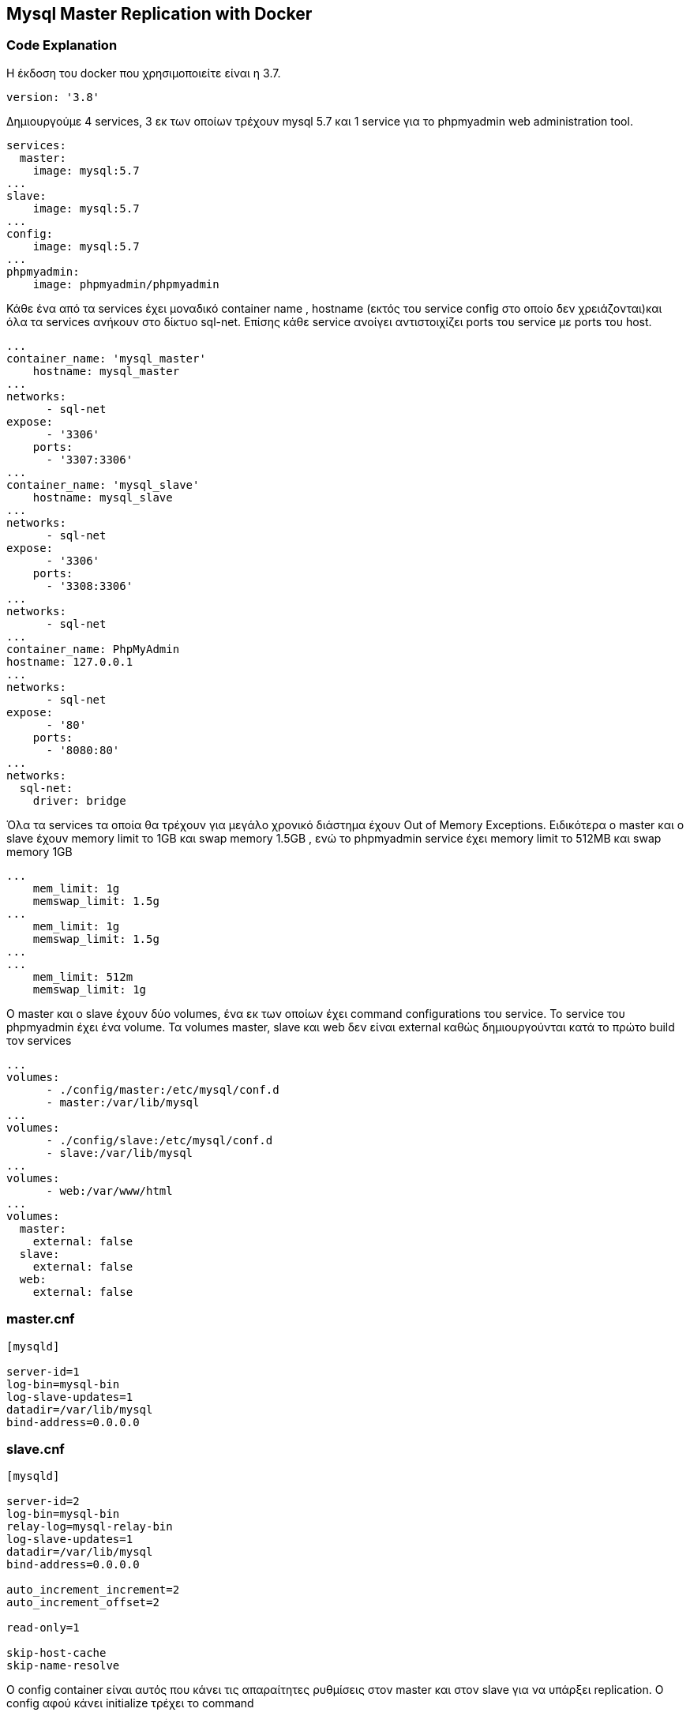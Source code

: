 Mysql Master Replication with Docker
------------------------------------


Code Explanation
~~~~~~~~~~~~~~~~~

Η έκδοση του docker που χρησιμοποιείτε είναι η 3.7. 
[source,]
-----------------
version: '3.8' 
-----------------
Δημιουργούμε 4 services, 3 εκ των οποίων τρέχουν mysql 5.7 και 1 service για το phpmyadmin web administration tool. 
[source,]
----------------
services: 
  master: 
    image: mysql:5.7 
... 
slave: 
    image: mysql:5.7 
... 
config: 
    image: mysql:5.7 
... 
phpmyadmin: 
    image: phpmyadmin/phpmyadmin 
----------------

Κάθε ένα από τα services έχει μοναδικό container name , hostname (εκτός του service config στο οποίο δεν χρειάζονται)και όλα τα services ανήκουν στο δίκτυο sql-net. Επίσης κάθε service ανοίγει αντιστοιχίζει ports του service με ports του host. 
[source,]
-----------------
... 
container_name: 'mysql_master' 
    hostname: mysql_master 
... 
networks: 
      - sql-net 
expose:
      - '3306'
    ports:
      - '3307:3306'
... 
container_name: 'mysql_slave' 
    hostname: mysql_slave 
... 
networks: 
      - sql-net 
expose:
      - '3306'
    ports:
      - '3308:3306'
... 
networks: 
      - sql-net 
... 
container_name: PhpMyAdmin 
hostname: 127.0.0.1 
... 
networks: 
      - sql-net 
expose:
      - '80'
    ports:
      - '8080:80'
... 
networks: 
  sql-net: 
    driver: bridge 
-----------------

Όλα τα services τα οποία θα τρέχουν για μεγάλο χρονικό διάστημα έχουν Out of Memory Exceptions. Ειδικότερα ο master και ο slave έχουν memory limit το 1GB και swap memory 1.5GB , ενώ το phpmyadmin service έχει memory limit το 512ΜB και swap memory 1GB 
[source,]
----------------
...
    mem_limit: 1g
    memswap_limit: 1.5g
...
    mem_limit: 1g
    memswap_limit: 1.5g
...
...
    mem_limit: 512m
    memswap_limit: 1g
----------------

O master και ο slave έχoυν δύο volumes, ένα εκ των οποίων έχει command configurations του service. Το service του phpmyadmin έχει ένα volume. Τα volumes master, slave και web δεν είναι external καθώς δημιουργούνται κατά το πρώτο build τον services 

[source,]
----------------
...
volumes:
      - ./config/master:/etc/mysql/conf.d
      - master:/var/lib/mysql
...
volumes:
      - ./config/slave:/etc/mysql/conf.d
      - slave:/var/lib/mysql
...
volumes:
      - web:/var/www/html
...
volumes:
  master:
    external: false
  slave:
    external: false
  web:
    external: false
----------------

master.cnf
~~~~~~~~~
[source,]
----------------
[mysqld]

server-id=1
log-bin=mysql-bin
log-slave-updates=1
datadir=/var/lib/mysql
bind-address=0.0.0.0
----------------

slave.cnf
~~~~~~~~~
[source,]
----------------
[mysqld]

server-id=2
log-bin=mysql-bin
relay-log=mysql-relay-bin
log-slave-updates=1
datadir=/var/lib/mysql
bind-address=0.0.0.0

auto_increment_increment=2
auto_increment_offset=2

read-only=1

skip-host-cache
skip-name-resolve
----------------
Ο config container είναι αυτός που κάνει τις απαραίτητες ρυθμίσεις στον master και στον slave για να υπάρξει replication. Ο config αφού κάνει initialize τρέχει το command 

[source,]
----------------
command: /bin/bash -x  /tmp/mysql_slave.sh 
----------------

Μετα την εκκίνηση του bash script υπάρχει μία αναμονή 60 δευτερολέπτων έτσι ώστε τα υπόλοιπα containers να έχουν το χρόνο να ξεκινήσουν τα services τους. Αμεσως μετά εξάγουμε την τιμή του πεδίου Position και File. Τέλος κανει configure τον slave να συνδέεται με τον master και να διαβάζει πληροφορίες με βαση τα πεδία Position και File που εξήγαμε στο προηγούμενο βήμα


mysql_slave.sh
^^^^^^^^^^^^^
[source,]
----------------
#!/bin/bash

echo "Waiting for mysql initialization"

sleep 60

mysql --host mysql_slave -uroot -proot -e "stop slave;";
mysql --host mysql_slave -uroot -proot -e "reset slave all;";

# connect to mysql_master and execute the following commands

mysql --host mysql_master -uroot -proot -AN -e "GRANT REPLICATION SLAVE ON *.* TO 'repuser'@'%' IDENTIFIED BY 'reppassword';"
mysql --host mysql_master -uroot -proot -AN -e "FLUSH PRIVILEGES;"

Master_Position="$(mysql --host mysql_master -uroot -proot -e 'show master status \G'| grep Position | grep -o '[0-9]*')"
Master_File="$(mysql --host mysql_master -uroot -proot -e 'show master status \G'| grep File | sed -n -e 's/^.*: //p')"

#connect to mysql_slave db and execute the following commands

mysql --host mysql_slave -uroot -proot -AN -e "change master to master_host='mysql_master',master_user='repuser', master_password='reppassword', master_log_file='$Master_File', master_log_pos=$Master_Position;"

mysql --host mysql_slave -uroot -proot -AN -e "START SLAVE;"

----------------

Dockerfile.yml
~~~~~~~~~~~~~
[source,]
----------------
version: '3.8'

services:
  
  master:
    image: mysql:5.7
    container_name: 'mysql_master'
    hostname: mysql_master
    environment:
      MYSQL_ROOT_PASSWORD: root
      MYSQL_DATABASE: master_db
      MYSQL_USER: user
      MYSQL_PASSWORD: user
      MYSQL_ROOT_HOST: '%'
    volumes:
      - ./config/master:/etc/mysql/conf.d
      - master:/var/lib/mysql
    networks:
      - sql-net
    expose:
      - '3306'
    ports:
      - '3307:3306'
    mem_limit: 1g
    memswap_limit: 1.5g
    restart: always


  slave:
    image: mysql:5.7
    container_name: 'mysql_slave'
    hostname: mysql_slave
    environment:
      MYSQL_ROOT_PASSWORD: root
      MYSQL_DATABASE: master_db
      MYSQL_USER: user
      MYSQL_PASSWORD: user
      MYSQL_ROOT_HOST: '%'
    volumes:
      - ./config/slave:/etc/mysql/conf.d
      - slave:/var/lib/mysql
    networks:
      - sql-net
    expose:
      - '3306'
    ports:
      - '3308:3306'
    mem_limit: 1g
    memswap_limit: 1.5g
    restart: always
  
  config:
    image: mysql:5.7
    networks:
      - sql-net
    volumes:
      - ./config/dbconf/mysql_slave.sh:/tmp/mysql_slave.sh
    command: /bin/bash -x  /tmp/mysql_slave.sh


  phpmyadmin:
    image: phpmyadmin/phpmyadmin
    container_name: PhpMyAdmin
    restart: always
    hostname: 127.0.0.1
    volumes:
      - web:/var/www/html
    networks:
      - sql-net
    expose:
      - '80'
    ports:
      - '8080:80'
    mem_limit: 512m
    memswap_limit: 1g
    environment:
      PMA_HOST: mysql_master
      PMA_PORT: 3306
      PMA_ARBITRARY: 1


networks:
  sql-net:
    driver: bridge

volumes:
  master:
    external: false
  slave:
    external: false
  web:
    external: false

----------------
